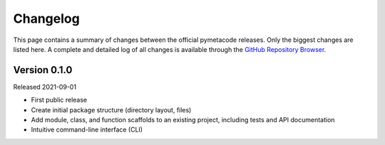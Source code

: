 =========
Changelog
=========

This page contains a summary of changes between the official pymetacode releases. Only the biggest changes are listed here. A complete and detailed log of all changes is available through the `GitHub Repository Browser <https://github.com/tillbiskup/pymetacode>`_.


Version 0.1.0
=============

Released 2021-09-01

* First public release

* Create initial package structure (directory layout, files)

* Add module, class, and function scaffolds to an existing project, including tests and API documentation

* Intuitive command-line interface (CLI)

